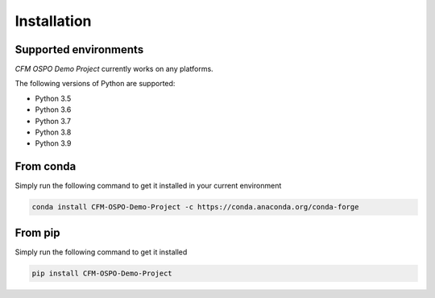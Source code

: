============
Installation
============

.. Explain:: `CFM OSPO Demo Project` 
 

Supported environments
----------------------

`CFM OSPO Demo Project` currently works on any platforms.

The following versions of Python are supported:

- Python 3.5 
- Python 3.6 
- Python 3.7 
- Python 3.8 
- Python 3.9 

From conda
----------

Simply run the following command to get it installed in your current environment

.. code-block:: bash

    conda install CFM-OSPO-Demo-Project -c https://conda.anaconda.org/conda-forge


From pip
--------

Simply run the following command to get it installed

.. code-block:: bash

    pip install CFM-OSPO-Demo-Project
